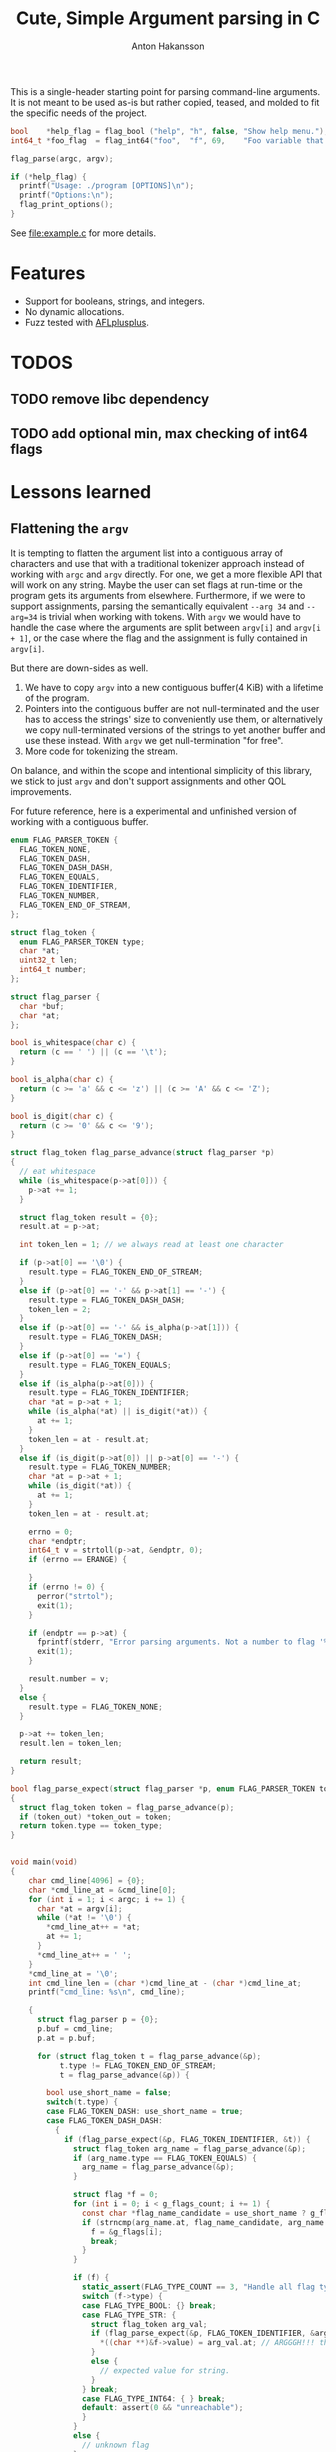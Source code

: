 #+title: Cute, Simple Argument parsing in C
#+author: Anton Hakansson

This is a single-header starting point for parsing command-line arguments.
It is not meant to be used as-is but rather copied, teased, and molded to fit the specific needs of the project.

#+begin_src C
  bool    *help_flag = flag_bool ("help", "h", false, "Show help menu.");
  int64_t *foo_flag  = flag_int64("foo",  "f", 69,    "Foo variable that does X.");

  flag_parse(argc, argv);

  if (*help_flag) {
    printf("Usage: ./program [OPTIONS]\n");
    printf("Options:\n");
    flag_print_options();
  }
#+end_src

See [[file:example.c]] for more details.

* Features

- Support for booleans, strings, and integers.
- No dynamic allocations.
- Fuzz tested with [[https://github.com/AFLplusplus/AFLplusplus][AFLplusplus]].


* TODOS

** TODO remove libc dependency
** TODO add optional min, max checking of int64 flags


* Lessons learned

** Flattening the ~argv~

It is tempting to flatten the argument list into a contiguous array of characters and use that with a traditional tokenizer approach instead of working with ~argc~ and ~argv~ directly.
For one, we get a more flexible API that will work on any string.
Maybe the user can set flags at run-time or the program gets its arguments from elsewhere.
Furthermore, if we were to support assignments, parsing the semantically equivalent =--arg 34= and =--arg=34= is trivial when working with tokens.
With ~argv~ we would have to handle the case where the arguments are split between ~argv[i]~ and ~argv[i + 1]~, or the case where the flag and the assignment is fully contained in ~argv[i]~.

But there are down-sides as well.
1. We have to copy ~argv~ into a new contiguous buffer(4 KiB) with a lifetime of the program.
2. Pointers into the contiguous buffer are not null-terminated and the user has to access the strings' size to conveniently use them, or alternatively we copy null-terminated versions of the strings to yet another buffer and use these instead. With ~argv~ we get null-termination "for free".
3. More code for tokenizing the stream.

On balance, and within the scope and intentional simplicity of this library, we stick to just ~argv~ and don't support assignments and other QOL improvements.

For future reference, here is a experimental and unfinished version of working with a contiguous buffer.

#+begin_src C
  enum FLAG_PARSER_TOKEN {
    FLAG_TOKEN_NONE,
    FLAG_TOKEN_DASH,
    FLAG_TOKEN_DASH_DASH,
    FLAG_TOKEN_EQUALS,
    FLAG_TOKEN_IDENTIFIER,
    FLAG_TOKEN_NUMBER,
    FLAG_TOKEN_END_OF_STREAM,
  };

  struct flag_token {
    enum FLAG_PARSER_TOKEN type;
    char *at;
    uint32_t len;
    int64_t number;
  };

  struct flag_parser {
    char *buf;
    char *at;
  };

  bool is_whitespace(char c) {
    return (c == ' ') || (c == '\t');
  }

  bool is_alpha(char c) {
    return (c >= 'a' && c <= 'z') || (c >= 'A' && c <= 'Z');
  }

  bool is_digit(char c) {
    return (c >= '0' && c <= '9');
  }

  struct flag_token flag_parse_advance(struct flag_parser *p)
  {
    // eat whitespace
    while (is_whitespace(p->at[0])) {
      p->at += 1;
    }

    struct flag_token result = {0};
    result.at = p->at;

    int token_len = 1; // we always read at least one character

    if (p->at[0] == '\0') {
      result.type = FLAG_TOKEN_END_OF_STREAM;
    }
    else if (p->at[0] == '-' && p->at[1] == '-') {
      result.type = FLAG_TOKEN_DASH_DASH;
      token_len = 2;
    }
    else if (p->at[0] == '-' && is_alpha(p->at[1])) {
      result.type = FLAG_TOKEN_DASH;
    }
    else if (p->at[0] == '=') {
      result.type = FLAG_TOKEN_EQUALS;
    }
    else if (is_alpha(p->at[0])) {
      result.type = FLAG_TOKEN_IDENTIFIER;
      char *at = p->at + 1;
      while (is_alpha(*at) || is_digit(*at)) {
        at += 1;
      }
      token_len = at - result.at;
    }
    else if (is_digit(p->at[0]) || p->at[0] == '-') {
      result.type = FLAG_TOKEN_NUMBER;
      char *at = p->at + 1;
      while (is_digit(*at)) {
        at += 1;
      }
      token_len = at - result.at;

      errno = 0;
      char *endptr;
      int64_t v = strtoll(p->at, &endptr, 0);
      if (errno == ERANGE) {

      }
      if (errno != 0) {
        perror("strtol");
        exit(1);
      }

      if (endptr == p->at) {
        fprintf(stderr, "Error parsing arguments. Not a number to flag '%s'.\n", "TODO");
        exit(1);
      }

      result.number = v;
    }
    else {
      result.type = FLAG_TOKEN_NONE;
    }

    p->at += token_len;
    result.len = token_len;

    return result;
  }

  bool flag_parse_expect(struct flag_parser *p, enum FLAG_PARSER_TOKEN token_type, struct flag_token *token_out)
  {
    struct flag_token token = flag_parse_advance(p);
    if (token_out) *token_out = token;
    return token.type == token_type;
  }


  void main(void)
  {
      char cmd_line[4096] = {0};
      char *cmd_line_at = &cmd_line[0];
      for (int i = 1; i < argc; i += 1) {
        char *at = argv[i];
        while (*at != '\0') {
          ,*cmd_line_at++ = *at;
          at += 1;
        }
        ,*cmd_line_at++ = ' ';
      }
      ,*cmd_line_at = '\0';
      int cmd_line_len = (char *)cmd_line_at - (char *)cmd_line_at;
      printf("cmd_line: %s\n", cmd_line);

      {
        struct flag_parser p = {0};
        p.buf = cmd_line;
        p.at = p.buf;

        for (struct flag_token t = flag_parse_advance(&p);
             t.type != FLAG_TOKEN_END_OF_STREAM;
             t = flag_parse_advance(&p)) {

          bool use_short_name = false;
          switch(t.type) {
          case FLAG_TOKEN_DASH: use_short_name = true;
          case FLAG_TOKEN_DASH_DASH:
            {
              if (flag_parse_expect(&p, FLAG_TOKEN_IDENTIFIER, &t)) {
                struct flag_token arg_name = flag_parse_advance(&p);
                if (arg_name.type == FLAG_TOKEN_EQUALS) {
                  arg_name = flag_parse_advance(&p);
                }

                struct flag *f = 0;
                for (int i = 0; i < g_flags_count; i += 1) {
                  const char *flag_name_candidate = use_short_name ? g_flags[i].name_short : g_flags[i].name;
                  if (strncmp(arg_name.at, flag_name_candidate, arg_name.len) == 0) {
                    f = &g_flags[i];
                    break;
                  }
                }

                if (f) {
                  static_assert(FLAG_TYPE_COUNT == 3, "Handle all flag types in switch.");
                  switch (f->type) {
                  case FLAG_TYPE_BOOL: {} break;
                  case FLAG_TYPE_STR: {
                    struct flag_token arg_val;
                    if (flag_parse_expect(&p, FLAG_TOKEN_IDENTIFIER, &arg_val)) {
                      ,*((char **)&f->value) = arg_val.at; // ARGGGH!!! this is no longer null-terminated!!!!!
                    }
                    else {
                      // expected value for string.
                    }
                  } break;
                  case FLAG_TYPE_INT64: { } break;
                  default: assert(0 && "unreachable");
                  }
                }
                else {
                  // unknown flag
                }
              }
              else {
                // error expected identifier
              }
            } break;
          case FLAG_TOKEN_IDENTIFIER:
          case FLAG_TOKEN_NUMBER:
            {
              // positional arguments(?)
            } break;
          case FLAG_TOKEN_EQUALS:
            {
              // error unexpected =
            } break;
          case FLAG_TOKEN_END_OF_STREAM:
          case FLAG_TOKEN_NONE:
          default: assert(0 && "unreachable");
          }
        }
      }

      printf("\n");
      exit(0);
    }
#+end_src

